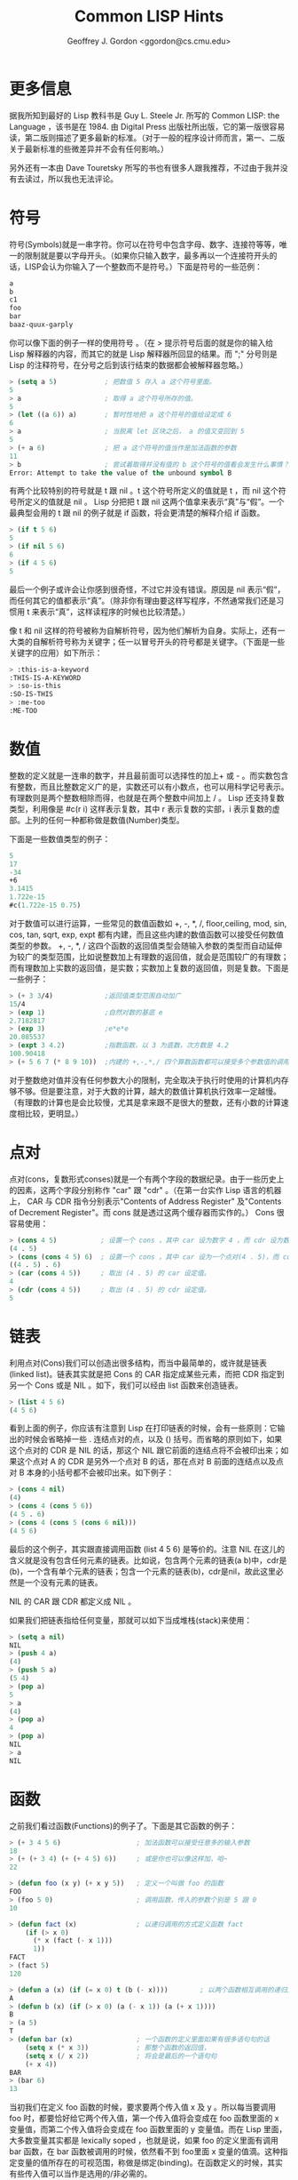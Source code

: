 #+TITLE: Common LISP Hints
#+AUTHOR: Geoffrey J. Gordon <ggordon@cs.cmu.edu> 

* 更多信息
据我所知到最好的 Lisp 教科书是 Guy L. Steele Jr. 所写的 Common LISP: the Language ，该书是在 1984. 由 Digital Press 出版社所出版，它的第一版很容易读，第二版则描述了更多最新的标准。（对于一般的程序设计师而言，第一、二版关于最新标准的些微差异并不会有任何影响。） 

另外还有一本由 Dave Touretsky 所写的书也有很多人跟我推荐，不过由于我并没有去读过，所以我也无法评论。 

* 符号
符号(Symbols)就是一串字符。你可以在符号中包含字母、数字、连接符等等，唯一的限制就是要以字母开头。（如果你只输入数字，最多再以一个连接符开头的话，LISP会认为你输入了一个整数而不是符号。）下面是符号的一些范例： 

#+BEGIN_SRC lisp
  a
  b
  c1
  foo
  bar
  baaz-quux-garply
#+END_SRC
你可以像下面的例子一样的使用符号 。（在 > 提示符号后面的就是你的输入给 Lisp 解释器的内容，而其它的就是 Lisp 解释器所回显的结果。而 ";" 分号则是 Lisp 的注释符号，在分号之后到该行结束的数据都会被解释器忽略。） 

#+BEGIN_SRC lisp
> (setq a 5)            ; 把数值 5 存入 a 这个符号里面。
5
> a                     ; 取得 a 这个符号所存的值。
5
> (let ((a 6)) a)       ; 暂时性地把 a 这个符号的值给设定成 6
6
> a                     ; 当脱离 let 区块之后， a 的值又变回到 5
5
> (+ a 6)               ; 把 a 这个符号的值当作是加法函数的参数
11
> b                     ; 尝试着取得并没有值的 b 这个符号的值看会发生什么事情？
Error: Attempt to take the value of the unbound symbol B
#+END_SRC
有两个比较特别的符号就是 t 跟 nil 。t 这个符号所定义的值就是 t ，而 nil 这个符号所定义的值就是 nil 。 Lisp 分把把 t 跟 nil 这两个值拿来表示“真”与“假”。一个最典型会用的 t 跟 nil 的例子就是 if 函数，将会更清楚的解释介绍 if 函数。 
#+BEGIN_SRC lisp
> (if t 5 6)
5
> (if nil 5 6)
6
> (if 4 5 6)
5
#+END_SRC
最后一个例子或许会让你感到很奇怪，不过它并没有错误。原因是 nil 表示“假”，而任何其它的值都表示“真”。（除非你有理由要这样写程序，不然通常我们还是习惯用 t 来表示“真”，这样读程序的时候也比较清楚。） 

像 t 和 nil 这样的符号被称为自解析符号，因为他们解析为自身。实际上，还有一大类的自解析符号称为关键字；任一以冒号开头的符号都是关键字。（下面是一些关键字的应用）如下所示： 
#+BEGIN_SRC lisp
> :this-is-a-keyword
:THIS-IS-A-KEYWORD
> :so-is-this
:SO-IS-THIS
> :me-too
:ME-TOO
#+END_SRC
* 数值
整数的定义就是一连串的数字，并且最前面可以选择性的加上+ 或 - 。而实数包含有整数，而且比整数定义广的是，实数还可以有小数点，也可以用科学记号表示。有理数则是两个整数相除而得，也就是在两个整数中间加上 / 。 Lisp 还支持复数类型，利用像是 #c(r i) 这样表示复数，其中 r 表示复数的实部，i 表示复数的虚部。上列的任何一种都称做是数值(Number)类型。 

下面是一些数值类型的例子： 
#+BEGIN_SRC lisp
   5
   17
   -34
   +6
   3.1415
   1.722e-15
   #c(1.722e-15 0.75)
#+END_SRC
对于数值可以进行运算，一些常见的数值函数如 +, -, *, /, floor,ceiling, mod, sin, cos, tan, sqrt, exp, expt 都有内建，而且这些内建的数值函数可以接受任何数值类型的参数。 +, -, *, / 这四个函数的返回值类型会随输入参数的类型而自动延伸为较广的类型范围，比如说整数加上有理数的返回值，就会是范围较广的有理数；而有理数加上实数的返回值，是实数；实数加上复数的返回值，则是复数。下面是一些例子： 
#+BEGIN_SRC lisp
> (+ 3 3/4)             ;返回值类型范围自动加广
15/4
> (exp 1)               ;自然对数的基底 e
2.7182817
> (exp 3)               ;e*e*e
20.085537
> (expt 3 4.2)          ;指数函数，以 3 为底数，次方数是 4.2
100.90418
> (+ 5 6 7 (* 8 9 10))  ;内建的 +,-,*,/ 四个算数函数都可以接受多个参数值的调用
#+END_SRC
对于整数绝对值并没有任何参数大小的限制，完全取决于执行时使用的计算机内存够不够。但是要注意，对于大数的计算，越大的数值计算机执行效率一定越慢。（有理数的计算也是会比较慢，尤其是拿来跟不是很大的整数，还有小数的计算速度相比较，更明显。） 

* 点对
点对(cons，复数形式conses)就是一个有两个字段的数据纪录。由于一些历史上的因素，这两个字段分别称作 "car" 跟 "cdr" 。（在第一台实作 Lisp 语言的机器上， CAR 与 CDR 指令分别表示"Contents of Address Register" 及"Contents of Decrement Register"。而 cons 就是透过这两个缓存器而实作的。） Cons 很容易使用： 
#+BEGIN_SRC lisp
> (cons 4 5)           ; 设置一个 cons ，其中 car 设为数字 4 ，而 cdr 设为数字 5 。
(4 . 5)
> (cons (cons 4 5) 6)  ; 设置一个 cons ，其中 car 设为一个点对(4 . 5)，而 cdr 设为数字 5 。
((4 . 5) . 6)
> (car (cons 4 5))     ; 取出 (4 . 5) 的 car 设定值。
4
> (cdr (cons 4 5))     ; 取出 (4 . 5) 的 cdr 设定值。
5
#+END_SRC
* 链表
利用点对(Cons)我们可以创造出很多结构，而当中最简单的，或许就是链表(linked list)。链表其实就是把 Cons 的 CAR 指定成某些元素，而把 CDR 指定到另一个 Cons 或是 NIL 。如下，我们可以经由 list 函数来创造链表。 
#+BEGIN_SRC lisp
> (list 4 5 6)
(4 5 6)
#+END_SRC
看到上面的例子，你应该有注意到 Lisp 在打印链表的时候，会有一些原则：它输出的时候会省略掉一些 . 连结点对的点，以及 () 括号。而省略的原则如下，如果这个点对的 CDR 是 NIL 的话，那这个 NIL 跟它前面的连结点将不会被印出来；如果这个点对 A 的 CDR 是另外一个点对 B 的话，那在点对 B 前面的连结点以及点对 B 本身的小括号都不会被印出来。如下例子： 
#+BEGIN_SRC lisp
> (cons 4 nil)
(4)
> (cons 4 (cons 5 6))
(4 5 . 6)
> (cons 4 (cons 5 (cons 6 nil)))
(4 5 6)
#+END_SRC
最后的这个例子，其实跟直接调用函数 (list 4 5 6) 是等价的。注意 NIL 在这儿的含义就是没有包含任何元素的链表。比如说，包含两个元素的链表(a b)中，cdr是(b)，一个含有单个元素的链表；包含一个元素的链表(b)，cdr是nil，故此这里必然是一个没有元素的链表。 

NIL 的 CAR 跟 CDR 都定义成 NIL 。 

如果我们把链表指给任何变量，那就可以如下当成堆栈(stack)来使用： 
#+BEGIN_SRC lisp
> (setq a nil)
NIL
> (push 4 a)
(4)
> (push 5 a)
(5 4)
> (pop a)
5
> a
(4)
> (pop a)
4
> (pop a)
NIL
> a
NIL
#+END_SRC
* 函数
之前我们看过函数(Functions)的例子了。下面是其它函数的例子： 
#+BEGIN_SRC lisp
> (+ 3 4 5 6)                   ; 加法函数可以接受任意多的输入参数
18
> (+ (+ 3 4) (+ (+ 4 5) 6))     ; 或是你也可以像这样加，哈~
22

> (defun foo (x y) (+ x y 5))   ; 定义一个叫做 foo 的函数
FOO
> (foo 5 0)                     ; 调用函数，传入的参数个别是 5 跟 0
10

> (defun fact (x)               ; 以递归调用的方式定义函数 fact
    (if (> x 0)
      (* x (fact (- x 1)))
      1))
FACT
> (fact 5)
120

> (defun a (x) (if (= x 0) t (b (- x))))        ; 以两个函数相互调用的递归方式来定义函数
A
> (defun b (x) (if (> x 0) (a (- x 1)) (a (+ x 1))))
B
> (a 5)
T
> (defun bar (x)                ; 一个函数的定义里面如果有很多语句句的话
    (setq x (* x 3))            ; 那整个函数的返回值，
    (setq x (/ x 2))            ; 将会是最后的一个语句句
    (+ x 4))
BAR
> (bar 6)
13
#+END_SRC
当初我们在定义 foo 函数的时候，要求要两个传入值 x 及 y 。所以每当要调用 foo 时，都要恰好给它两个传入值，第一个传入值将会变成在 foo 函数里面的 x 变量值，而第二个传入值将会变成在 foo 函数里面的 y 变量值。而在 Lisp 里面，大多数变量其实都是 lexically soped ，也就是说，如果 foo 的定义里面有调用 bar 函数，在 bar 函数被调用的时候，依然看不到 foo里面 x 变量的值滴。这种指定变量的值所存在的可视范围，称做是绑定(binding)。在函数定义的时候，其实有些传入值可以当作是选用的/非必需的。 

任何传入值只要在前方加上 &optional 就会变成是选用的/非必需的。 

如下例子： 
#+BEGIN_SRC lisp
> (defun bar (x &optional y) (if y x 0))
BAR
> (defun baaz (&optional (x 3) (z 10)) (+ x z))
BAAZ
> (bar 5)
0
> (bar 5 t)
5
> (baaz 5)
15
> (baaz 5 6)
11
> (baaz)
13
#+END_SRC
你可以使用一或二个参数调用 bar 函数。如果你只有用一个参数调用 bar 函数，那个参数就会设定给 x ，而 y 的默认值则会是 NIL ；如果你使用两个参数调用bar 函数，那 x 跟 y 就分别被设定成第一及第二个传入参数。而 baaz 函数有两个选用参数，并且这两个参数都有默认值，如果 baaz 时，只有给它一个传入参数，则 z 的直就会是默认值 10 ，而非 NIL ；而如果调用baaz 函数时，没有给任何传入值，则 x 跟 z 的值就会是默认值 3 跟 10 。你可以让你设计的函数接受任意多个的输入参数，以要在参数列加上一个 &rest的参数就可以了， Lisp 将会把所有没有被指到到变量名称的参数搜集再起变成一个链表，变且把这个链表指定给 &rest 的参数。如下： 
#+BEGIN_SRC lisp
> (defun foo (x &rest y) y)
FOO
> (foo 3)
NIL
> (foo 4 5 6)
(5 6)
#+END_SRC
最后，你还可以将你的函数设计另一种输入选用参数的方式，就是透过关键字(keyword)参数。这种方式的传入参数没有前后次序性，因为输入参数的时候都要指定关键字参数的名称。 
#+BEGIN_SRC lisp
> (defun foo (&key x y) (cons x y))
FOO
> (foo :x 5 :y 3)
(5 . 3)
> (foo :y 3 :x 5)
(5 . 3)
> (foo :y 3)
(NIL . 3)
> (foo)
(NIL)
#+END_SRC
就算是利用 &key 设定的 keyword 参数，也可以有默认值，如下范例： 
#+BEGIN_SRC lisp
> (defun foo (&key (x 5)) x)
FOO
> (foo :x 7)
7
> (foo)
5
#+END_SRC
* 显示
显示(Printing)。有些函数会导致输出，而最简单的输出，就是透过调用 print 函数，它会把参数给输出到屏幕上，然后函数的返回值也是刚刚输出的结果。 
#+BEGIN_SRC lisp
> (print 3)
3
3
#+END_SRC
第一个 3 是因为调用 print 函数而把参数输出到屏幕上，第二个 3 则是调用函数之后的返回值。如果你希望输出结果复杂一点，你可以使用 format 函数。见下面范例： 
#+BEGIN_SRC lisp
> (format t "An atom: ~S~%and a list: ~S~%and an integer: ~D~%"
          nil (list 5) 6)
An atom: NIL
and a list: (5)
and an integer: 6
#+END_SRC
在调用 format 函数的时候，第一个参数只可以 T, NIL, 或是其它的输出串流。其 T 表示要输出到终端屏幕上， NIL 表示不要输出任何值，而使要把原本要输出的字符串当作是函数的返回值回传。而如果是其它的输出链表，则可以指定是任何像是文件、终端、其它程序都可以。此教学讲义不会对其他的输出串流提供更多的解释，言谨于此。第二个输入的参数则是一个格式化的样板，也就是一个字符串，字符串里面可能含有一些的格式化指令。 

其它剩下的参数，则是跟之前字符串里面的格式化指令是相对应的，Lisp 将会把剩下的参数用来代换至字符串里面相对应的格式化指令。 Lisp 会根据格式化指令的适当属性，把其余参数用适当的方式带换掉之后，在输出格式化之后的字符串。 

Format 函数的返回值预设会是 NIL ，除非在调用 Format 函数的第一个参数是 NIL ，如此，则不会把格式化之后的字符串输出到任何对象，而是会把格式化之后的字符串当作是函数调用的返回值。 

在上面范例里面用到的三个不同的格式化指令：~S, ~D 跟 ~% 。第一个 ~S 会接受任何的Lisp 对象，并且会用该对象的可以显示的方式来取代掉 ~S (当中可以显示的方式跟直接利用 print 函数输出该对象是一样的方式)。第二个 ~D 会接受任何的整数值。第三个 ~% 则不会被任何之后的输入参数所取代，可是它会自动转换成换行的指令。 

另外还有一个有用的格式化指令是 ~~ ，它会自动输出成只有一个 ~ 。如果还要更多、更多额外的格式化指令，可以参考其它的 Lisp 手册。 

* 表格与顶层循环
你一行行打字，所输入给 Lisp 解释器的那些数据就称做是窗体(forms) ，Lisp 解释器会一直读取你给它的窗体，然后进行运算/评估，并且把返回值显示出来，这个一再重复的过程就称作是个“读取—评估—显示”的循环。有些窗体可能会导致错误(也就是程序代码没写好啦)，当执行程序的时候发生错误的话， Lisp 会把进入调试状态，以便让我们找出错误发生的原因。每个 Lisp 版本的调试模式都不太一样，但是至少当我们对大多数的调试程序输入 "help" 或是 ":help" ，它应该会显示相关辅助说明文字。 

一般而言，窗体里的数据要么就是无法再细分的原子(atom)，像是字符、整数、字符串....，这些都是属于无法再细分的原子，要么窗体里的数据就是一个链表。如果窗体的数据是原子，那 Lisp 通常很快就可以评估出它的返回值，字符返回值就是它所表示的值，整数跟字符串的返回值就是它们本身而已。但如果窗体的数据是一个链表，那 Lisp 会把这个链表的第一个元素当作是函数的名称，把其它元素评估完之后的值当作是输入参数，然后把这整个链表当作是函数调用，举例来说，如果窗体的数据是 (+ 3 4) ，Lisp 会把 + 当作是最后要调用的函数名称，然后它逐步评估求值，3 评估值(运算)之后是返回值是 3 ，4 评估值(运算)之后返回值是 4 ，而后调用 + 这个函数，而传入 + 这个函数的参数则是刚刚已经评估完的值 3 跟 4 ，因此调用完 + 这个函数的返回值会是 7 ，最后 Lisp 再把它显示给我们看。 

译注：而我们在使用 Lisp 解释器的时候，位在 > 之后要给它的，就是位在顶层的“读取—评估—显示”的循环。 

位在顶层的“读取—评估—显示”的循环，其实有其它的好处，其中一个好处就是可以随时取出之前运算的窗体数据，Lisp 用 *, **, 跟 *** 分别表示在此窗体的前一、二、三个评估值的窗体。如下例： 
#+BEGIN_SRC lisp
> 3     ; 要评估的窗体是 3 ，所以返回值是 3
3
> 4     ; 要评估的窗体是 4 ，所以返回值是
4 
> 5     ; 要评估的窗体是 5 ，所以返回值是 5
5
> ***   ; 要评估的窗体是，在这之前推三步的那个窗体，所以评估 3 之后，返回值是 3
3
> ***   ; 要评估的窗体是，在这之前推三步的那个窗体，所以评估 4 之后，返回值是 4
4
> ***   ; 要评估的窗体是，在这之前推三步的那个窗体，所以评估 5 之后，返回值是 5
5
> **    ; 要评估的窗体是，在这之前推两步的那个窗体，所以评估 4 之后，返回值是 4
4
> *     ; 要评估的窗体是，在这之前推一步的那个窗体，所以评估 4 之后，返回值是 4
4
#+END_SRC
* 特殊表格
有一些比较特殊的输入窗体(Special forms)看起来就像是函数调用，可是实际上却不是函数调用。这些特殊窗体包含有流程控制命令，如 if 和 do loop 语句等，以及用来设定变量的命令，如 setq, setf, push, 与 pop ，还有用来定义的命令，如定义函数的 defun 及定义结构的 defstruct ，还有用来绑定的命令，如 let 。(当然上面并没有提及所有的特殊窗体，往下看，还会继续介绍其它的特殊窗体。) 

最特别的有一个特殊窗体 quote 是用来避免它的输入参数进入评估值的步骤，也就是它会让输入参数以原来的形式当作是返回值，并不会先经过评估值的步骤。举例如下： 
#+BEGIN_SRC lisp
> (setq a 3)
3
> a
3
> (quote a)
A
> 'a                    ; 'a 是 (quote a) 的缩写
A
#+END_SRC
另外还有一个类似的特殊窗体就是 function 窗体，function 会让它的输入参数被视作是某个函数，而不是被拿来评估值。举例如下： 
#+BEGIN_SRC lisp
> (setq + 3)
3
> +
3
> '+
+
> (function +)
#<Function + @ #x-fbef9de>
> #'+                   ;#'+ 是 (function +) 的缩写
#<Function + @ #x-fbef9de>
#+END_SRC
function 这个特殊窗体常常被用在要把函数当作是参数来传递的时候。本文后面会继续介绍到一些例子，就是把函数拿来当作是输入参数，此时就会需要用到 function 这个特殊窗体。 

* 绑定
绑定(Binding)是 lexically scoped 的变量值设定。它发生在当函数调用时候，参数列的变量是用绑定的方式设定变量值：在函数调用期间，此时此函数定义时的参数列，其值被绑定在函数调用发生时的输入参数。其实不管在哪程序里面的哪里，你也可以利用 let 这个特殊窗体来绑定变量值，其使用形式如下： 
#+BEGIN_SRC lisp
  (let ((var1 val1)
        (var2 val2)
        ...)
    body)
#+END_SRC
Let 把 var1 绑定成 val1 ，把 var2 绑定成 val2 ，如此类推，然后它会执行 body 这一区块的程序语句。 上面 Let 特殊窗体里面的 body 程序区块语句执行的结果就会像是在函数调用时的程序语句有一样的效果。如下范例：(译注：这像是函数调用，只是把参数列改成 let 特殊窗体而已，而 body 执行完之后的返回值，就会是函数返回值。) 
#+BEGIN_SRC lisp
> (let ((a 3)) (+ a 1)) ; 在 let 窗体里面，绑定 a 为 3，然后执行 a+1 ，返回值就是 4 。
4

> (let ((a 2)
        (b 3)
        (c 0))
    (setq c (+ a b))
    c)
5

> (setq c 4)
4

> (let ((c 5)) c)
5

> c
4
#+END_SRC
如果有绑定值是 NIL 的，如 (let ((a nil) (b nil)) ...) ，就可以缩写成 (let (a b) ...) 。 Let 特殊窗体里面的绑定值 val1, val2 ... 等的值不能参照 var1, var2 ... 等，因为绑定正在发生，还没有结束。如下范例： 
#+BEGIN_SRC lisp
> (let ((x 1)
        (y (+ x 1)))
    y)
Error: Attempt to take the value of the unbound symbol X
#+END_SRC
如果变量 x 在上面这段程序执行之前已经有全域变量值，那就会发生很莫名奇妙的结果，如下范例： 
#+BEGIN_SRC lisp
> (setq x 7)
7

> (let ((x 1)
        (y (+ x 1)))
    y)
8
#+END_SRC
还有一个 let* 也是特殊窗体，它跟 let 很像，但是不同的地方是 let* 可以允许绑定值参考之前已经绑定的变量。如下范例： 
#+BEGIN_SRC lisp
> (setq x 7)
7

> (let* ((x 1)
         (y (+ x 1)))
    y)
2
#+END_SRC
下面这样的窗体 
#+BEGIN_SRC lisp
    (let* ((x a)
           (y b))
      ...)
#+END_SRC
其实就等同于，如下 
#+BEGIN_SRC lisp
   (let ((x a))
     (let ((y b))
       ...))
#+END_SRC
* 动态作用域
let 跟 let* 这样的特殊窗体提供了 lexical scoping ，那就像你在写 C 或是 Pascal 程序所预期一样的变量可视范围。而还有一种动态作用域(Dynamic scoping)就如同 BASIC 语言所提供的一样，如果你指定一个变量值给动态作用域的变量，那不管你在何时去读取变量的值，都会是一开始指定的那个变量值，除非你有给它另一个新变量值，以取代之。 

在 Lisp 里面，这些动态作用域的变量被称做是特殊变量(special variables)，你可以透过 defvar 特殊窗体来定义特殊变量。下面是一些 lexically 跟 dynamically scoped 变量的例子。 

在下面的这么范例里面， check-regular 函数里面调用了 regular 这个一般变量(亦即lexically scoped 的变量)。因为 check-regular 函数的定义是在 let 区块之外，所以 let区块里面的 regular 绑定并不会影响到 check- regular 函数里面 regular 变量值，所以check-regular 的返回值是 regular 变量的全域可视范围的值。 
#+BEGIN_SRC lisp
> (setq regular 5)
5

> (defun check-regular () regular)
CHECK-REGULAR

> (check-regular)
5

> (let ((regular 6)) (check-regular))
5
#+END_SRC

在下面的这么范例里面， check-special 函数里面调用了 special 这个特殊变量(亦即dynamically scoped 的变量)。因为在 let 区块里面有一段暂时调用了 check-special 这个函数，而且 let 有暂时绑定 special 特殊变量新值，所以 check-special 会返回的是受到let 区块绑定影响的区域变量值。 
#+BEGIN_SRC lisp
> (defvar *special* 5)
*SPECIAL*

> (defun check-special () *special*)
CHECK-SPECIAL

> (check-special)
5

> (let ((*special* 6)) (check-special))
6
#+END_SRC

为了方便记亿与区别，通常会把特殊变量的名称前后会用 * 包围起来。特殊变量主要被用在当作是全域变量，因为程序设计师通常会预期区域变量是 lexical scoping ，而全域变量是 dynamic scoping 。 

如果需要更多关于 lexical scoping 跟 dynamic scoping 的区别，请参看_Common LISP: the Language_ 这本书。 

* 数组
函数 make-array 可以产生数组(Arrays)，而函数 aref 则可以存取数组里面的元素。数组里所有元素的初始则设定值是 NIL 。如下范例： 
#+BEGIN_SRC lisp
> (make-array '(3 3))
#2a((NIL NIL NIL) (NIL NIL NIL) (NIL NIL NIL))

> (aref * 1 1)
NIL

> (make-array 4)        ; 一维数组的维度不需要额外的小括号
#(NIL NIL NIL NIL)
#+END_SRC
数组的索引值必定是由 0 开始起算。 

继续往下看，将会学到如何设定数组的元素。 

* 字符串
所谓的字符串(Strings)就是被两个 " 所包夹在中间的字符序列。Lisp 实际上是把字符串视为是可变长度的字符数组。如果要表示的字符串里面本身就包含有 " 的话，那需要在 "前面加上倒斜线 \ ，而用连续的两个倒斜线来是表示字符串里面的一个倒斜线。如下范例： 

       "abcd" 包含有 4 个字符
       "\"" 包含有 1 个字符
       "\\" 包含有 1 个字符
下面是一些用来处理字符串的函数范例： 
#+BEGIN_SRC lisp
> (concatenate 'string "abcd" "efg")  ; 连接字符串用 concatenate 函数
"abcdefg"

> (char "abc" 1)
#\b                     ; Lisp 会在字符前面加上 #\ 用来表示字符。

> (aref "abc" 1)
#\b                ; 请记住，字符串其实就是字符数组而已。
#+END_SRC
连接字符串用的 concatenate 函数实际上可以用来连接任何类型的序列： 
#+BEGIN_SRC lisp
> (concatenate 'string '(#\a #\b) '(#\c))
"abc"

> (concatenate 'list "abc" "de")
(#\a #\b #\c #\d #\e)

> (concatenate 'vector '#(3 3 3) '#(3 3 3))
#(3 3 3 3 3 3)
#+END_SRC
* 结构
Lisp 的结构(Structures)就类似 C 语言的 struct 跟 Pascal 语言的 record 。下面是一个范例： 
#+BEGIN_SRC lisp
> (defstruct foo
    bar
    baaz
    quux)
FOO
#+END_SRC
这个范例定义了一个名为 foo 的数据类型，这个类型的结构实际上包含了三个字段。在定义结构的同时，实际上它也定义了四个可以操作这个数据类型的的函数，分别是make-foo, foo-bar, foo-baaz, 跟 foo-quux 。第一个函数 make-foo 可以用来产生 foo 数据类型的对象，而其它三个函数则可以用来取得 foo 数据类型当中对应的数据域位。下面是，如何使用这些函数的范例： 
#+BEGIN_SRC lisp
> (make-foo)
#s(FOO :BAR NIL :BAAZ NIL :QUUX NIL)

> (make-foo :baaz 3)
#s(FOO :BAR NIL :BAAZ 3 :QUUX NIL)

> (foo-bar *)
NIL

> (foo-baaz **)
3
#+END_SRC
只要是 foo 结构所有的字段，在产生对象时候用的 make-foo 函数都可以接受对应字段的keyword 参数。而存取数据域位的取用函数则可以接受一个 foo 对象当作是输入参数，并且返回该结构里对应的数据域位之值。 

继续往下看，将会学到如何设定结构里各字段的值。 

* Setf
在 Lisp 里面有某些窗体实际上表示的就是内存里的位置，举例来说，如果 x 是foo 数据类型的结构的话，那 (foo-bar x) 表示的就是 x 里面的 bar 数据域位。另外，如果 y 是一维数组，那 (aref y 2) 表示的就是 y 数组里面的第三个元素。 

而 setf 特殊窗体可以接受两个参数，第一个参数是一个内存里的位置，而第二个参数在被评估求值之后，所评估出来的值将会被存入第一个参数所指的内存位置。举例如下： 
#+BEGIN_SRC lisp
> (setq a (make-array 3))
#(NIL NIL NIL)

> (aref a 1)
NIL

> (setf (aref a 1) 3)
3

> a
#(NIL 3 NIL)

> (aref a 1)
3

> (defstruct foo bar)
FOO

> (setq a (make-foo))
#s(FOO :BAR NIL)

> (foo-bar a)
NIL

> (setf (foo-bar a) 3)
3

> a
#s(FOO :BAR 3)

> (foo-bar a)
3
#+END_SRC
Setf 是唯一可以用来设定结构里数据域位的值，以及设定数组里元素之值的方法。 

下面是跟 setf 及相关的函数调用的一些范例： 
#+BEGIN_SRC lisp
> (setf a (make-array 1))       ; setf 作用在单一个变量上面的效果跟 setq 一样。
#(NIL)

> (push 5 (aref a 1))           ; push 也可以拿来当作是 setf 使用(不过参数顺序不太一样喔！)
(5)

> (pop (aref a 1))              ; 既然 push 可以存值，那 pop 当然就可以取值。
5

> (setf (aref a 1) 5)
5

> (incf (aref a 1))             ; incf 的功用是从内存位置读取出值，然后累加
6                               ; 最后在把累加完之后的值，存回到相同的内存位置。

> (aref a 1)
6
#+END_SRC
* 布尔值与判断条件
Lisp 使用其值为本身的 NIL 表示“假”。任何其它不是 NIL 的值都表示真。然而除非有特殊理由要这样处理，不然我们还是会习惯上利用其值为本身的 T表示“真”。 

Lisp 提供了一系列的标准的逻辑函数，比如像是 and, or 以及 not 函数。and 以及 or 函数是属于 short-circuit ，也就是说，如果 and 函数的有任何一个个参数的运算结果已经是 NIL ，拿之后的参数将不用进行运算估值；而 or函数如果有任何一个参数运算结果事 T ，那之后的参数就不会进行运算估值。 

Lisp 也提供了几个特殊窗体用来做控制判断执行的条件。最简单的就是 if 语句，在 if 语句的第一个参数将会决定，接下来执行的会是第二个或是第三个参数。 
#+BEGIN_SRC lisp
> (if t 5 6)
5
> (if nil 5 6)
6
> (if 4 5 6)
5
#+END_SRC
如果你在 if 语句之后的 then(第二个参数) 或是 else(第三个参数) 的部分想要执行超过一个以上的语句，那你可以使用 progn 这个特殊窗体。 progn 将会执行在它内部的每一个局域，并且返回最后一个评估值之后的结果。 
#+BEGIN_SRC lisp
> (setq a 7)
7
> (setq b 0)
0
> (setq c 5)
5
> (if (> a 5)
    (progn
      (setq a (+ b 7))
      (setq b (+ c 8)))
    (setq b 4))
13
#+END_SRC
if 语句如果缺乏 then(第二个参数) 或是 else(第三个参数) 的部分，其实也可以用 when 或是 unless 特殊窗体改写，如下范例： 
#+BEGIN_SRC lisp
> (when t 3)
3
> (when nil 3)
NIL
> (unless t 3)
NIL
> (unless nil 3)
3
#+END_SRC
when 跟 unless 特殊窗体并不像 if 只可以放一个语句，他们可以放任一个数的语句在他们内部当作参数。(例如： (when x a b c) 就等价于 (if x (progn a b c)) 。 ) 
#+BEGIN_SRC lisp
> (when t
    (setq a 5)
    (+ a 6))
11
#+END_SRC
更复杂的控制判断条件可以透过 cond 特殊窗体来处里， cond 特殊窗体相当于if ... else if ... fi 控制判断条件一样。 

cond 特殊窗体包含有开头的 cond 字符，后面接的一连串的判断子句，每一个判断句都是一个链表，该链表的第一个元素就是判断条件，而剩下的元素(如果有的话)就是要有可能要执行的语句。 cond 特殊窗体会找寻第一个满足判断条件为真(也就是，不是 NIL)的子句，然后执行该子句里面对应的语句，并且把运算评估完的结果当作是返回值。而剩下的其它子句就不会被运行评估了， cond 特殊窗体只会运行至多一个符合判断结果为真的子句语句。如下范例： 
#+BEGIN_SRC lisp
> (setq a 3)
3
> (cond
   ((evenp a) a)        ;如果(if) a 是偶数，则返回值为 a
   ((> a 7) (/ a 2))    ;不然，如果(else if) a 比 7 大，则返回值为 a/2
   ((< a 5) (- a 1))    ;不然，如果(else if) a 比 5 小，则返回值为 a-1
   (t 17))              ;不然(else)，返回值为 17
2
#+END_SRC
如果在 cond 特殊窗体里面，判断条件为真且要执行的那个子句，并没有要执行的语句部分的话，那 cond 窗体就会返回判断条件为真的那个结果。如下： 
#+BEGIN_SRC lisp
> (cond ((+ 3 4)))
7
#+END_SRC
接下来是一个用到 cond 特殊窗体的递归函数定义的巧妙小例子。你或许可以试着证明看任何 x 以比 1 大的整数值带入，最后这个递归函数都会终止。(如果你成功证明出来了，请务必要昭告天下！) (译注：这是数学界有名的 3x+1 猜想，至 2006 年目前依然无人成功证出。) 
#+BEGIN_SRC lisp
> (defun hotpo (x steps)        ; hotpo 会把偶数减半，把奇数乘三后加一
    (cond
     ((= x 1) steps)
     ((oddp x) (hotpo (+ 1 (* x 3)) (+ 1 steps)))
     (t (hotpo (/ x 2) (+ 1 steps)))))
A
> (hotpo 7 0)                   ; 从 7 经 hotpo 运算到 1 共要经过 16 步。
16
#+END_SRC
Lisp 也有一个 case 语句句，就类似 C 语言的 switch 语句句一样。如下范例：
#+BEGIN_SRC lisp
> (setq x 'b)
B
> (case x
   (a 5)     ; 如果 x 是 a ，那返回值就是 5
   ((d e) 7)    ; 如果 x 是 d 或 e ，那返回值就是 7
   ((b f) 3)    ; 如果 x 是 b 或 f ，那返回值就是 3
   (otherwise 9))   ; 此外，那返回值就是 9
3
#+END_SRC
最后的 otherwise 子句，所表示的意思是＂如果 x 不是 a, b, d, e, 或是 f ，那返回值就是 9 。″ 

* 迭代结构
在 Lisp 中最简单的迭代结构(Iteration)就是 loop(循环) 了： loop 结构会一再重复执行其内部的指令，直到执行到 return 特殊窗体才会结束。如下范例： 
#+BEGIN_SRC lisp
> (setq a 4)
4

> (loop
   (setq a (+ a 1))
   (when (> a 7) (return a)))
8

> (loop
   (setq a (- a 1))
   (when (< a 3) (return)))
NIL
#+END_SRC
下一个最简单的迭代结构就是 dolist ： dolist 会把变量依序绑值于链表里面的所有元素，直到把达到链表底部没有元素才结束。如下范例： 
#+BEGIN_SRC lisp
> (dolist (x '(a b c)) (print x))
A
B
C
NIL
#+END_SRC
Dolist 的返回值必定是 NIL 。请注意看上面范例里面 x 绑订的值却从未是 NIL ，在 C 后面的 NIL 是 dolist 的返回值，也就是要满足 ＂读取—评估—显示″循环必定会显示的评估(运算)值。 

最复杂的迭代结构主要就是 do 循环了。一个 do 循环的范例看起来就像下面这样： 
#+BEGIN_SRC lisp
> (do ((x 1 (+ x 1))
       (y 1 (* y 2)))
      ((> x 5) y)
    (print y)
    (print 'working))
1
WORKING
2
WORKING
4
WORKING
8
WORKING
16
WORKING
32
#+END_SRC
在上面范例里面，在 do 循环的后面的第一个大区块里的是变量名称，以及该变量绑定的初始值，还有每次循环运行一圈之后，变量的更新条件。第二个大区块里的则是 do 循环的终止条件，以及 do 循环结束之后的返回值。(译注：此终止条件是在每次进入循环主体前检查，也就是循环主体可能会连一次都没有被执行到。)最后一个大区块，则是循环主体。 do 窗体会先如同 let 特殊窗体依样绑定变量初始值，然后检查循环终止条件是否成立，只要每次检查终止条件不成立，那就会执行循环主体，然后再回到检查终止条件地部分，直到检查到终止条件成立，则返回当初在第二大区块的所指定的返回值。 

另外还有一个 do* 窗体，功能如同上面的 do 窗体，只是相对于把上面语句的 let 改成let* 而已。 




* 无定位返回
前一节中迭代示例里的return语句是一个无定位返回(Non-local Exits)的示例，另一个是 return-from，它从包围它的函数中返回指定值。 
#+BEGIN_SRC lisp
> (defun foo (x)
   (return-from foo 3)
   x)
FOO
> (foo 17)
3
#+END_SRC

实际上，return-from 语句可以从任何已命名的语句块中退出──只是默认情况下函数是唯一的命名语句块而已。我们可以用 block语句自己定义一个命名语句块。 
#+BEGIN_SRC lisp
> (block foo
   (return-from foo 7)
   3)
7
#+END_SRC

return 语句可以从任何nil命名的语句块中返回。默认情况下循环是nil命名，而我们可以创建自己的nil标记语句块。 
#+BEGIN_SRC lisp
> (block nil
   (return 7)
   3)
7
#+END_SRC
另外一个无定位退出语句是 error 语句： 
#+BEGIN_SRC lisp
> (error "This is an error")
Error: This is an error

The error form applies format to its arguments, then places you in the
debugger.
#+END_SRC
error语句格式化它的参数，然后进入调试器。 

* Funcall,Apply与Mapcar
在本文前半块，我曾说过要给几个把函数名称当作是函数传入参数的例子。举例如下： 
#+BEGIN_SRC lisp
> (funcall #'+ 3 4)
7

> (apply #'+ 3 4 '(3 4))
14

> (mapcar #'not '(t nil t nil t nil))
(NIL T NIL T NIL T)
#+END_SRC
funcall 会调用以第一个参数为名的函数，并把 funcall 的其它参数当作是要调用的函数的传入参数。 

apply 就像是 funcall 一样的功用，除了 apply 的最后一个参数必须要是链表；这最后链表里面的元素，就像是在使用 funcall 时的额外参数一样。 

mapcar 的第一个参数必须是可以作用于单一传入值的函数名称， mapcar 会把该函数名称套用在，其后参数链表的每一个元素上，并且把函数调用结果集合起来，形成新的链表回传。 

funcall 跟 apply 就是因为他们的第一个参数可以是变量，所以特别有用。举例应用如，当一个搜索引擎可以采用启发式的函数当作是参数，并且利用 funcall 或 apply 把那个函数参数作用在状态语句上。稍后会介绍的排序函数，也是利用 funcall 来传递排序时要用的哪个比较函数来比较大小。 

mapcar 跟匿名函数(后面会介绍)一起使用，可以取代很多循环的使用。 

* 匿名函数
如果你想要创造一个暂时性使用的函数，并且不想烦恼应该给那个函数什么名称，此时就可以使用匿名函数(lambda)。 
#+BEGIN_SRC lisp
> #'(lambda (x) (+ x 3))
(LAMBDA (X) (+ X 3))

> (funcall * 5)      ; 译注： * 表示前一个输入窗体，在此就是 #'(lambda (x) (+ x 3))
8
#+END_SRC
把 lambda 跟 mapcar 一起组合使用可以取代大多数的循环。如下范例，下面的两个窗体是等价的。 
#+BEGIN_SRC lisp
> (do ((x '(1 2 3 4 5) (cdr x))
       (y nil))
      ((null x) (reverse y))
    (push (+ (car x) 2) y))
(3 4 5 6 7)

> (mapcar #'(lambda (x) (+ x 2)) '(1 2 3 4 5))
(3 4 5 6 7)
#+END_SRC
* 排序
Lisp 提供了两个主要的排序(Sorting)函数： sort 跟 stable-sort 。 
#+BEGIN_SRC lisp
> (sort '(2 1 5 4 6) #'<)
(1 2 4 5 6)

> (sort '(2 1 5 4 6) #'>)
(6 5 4 2 1)
#+END_SRC
sort 的第一个参数是一个链表，而第二个参数则是一个比较大小用的比较函数的名称。sort 函数并不保证排序的稳定性，也就是说，如果有两个元素 a 与 b 满足(and (not (< a b)) (not (< b a))) ，sort 或许有可能在排序之后，会对调 a 与 b 的顺序。而 stable-sort 跟 sort 使用方式完全一样，除了 stable-sort 保证对于相同的元素必定不会对调顺序。 

请务必注意： sort 允许破坏他的输入参数序列，所以如果原始传入参数对你而言是很重要的，请先利用 copy-list 或 copy-seq 做好备份。 

* 相等
Lisp 对于“相等(Equality)”的意义有很多种类型。 数值上的相等是用 = 来判别。两个字符则是用 eq 来检查他们是否是同一个。两个有相同值的链表拷贝并不是 eq 的(译注：不同的内存位置)，但这两个有相同值的链表拷贝却是 equal 的(译注：储存的数据是一样的)。 
#+BEGIN_SRC lisp
> (eq 'a 'a)
T

> (eq 'a 'b)
NIL

> (= 3 4)
NIL

> (eq '(a b c) '(a b c))
NIL

> (equal '(a b c) '(a b c))
T

> (eql 'a 'a)
T

> (eql 3 3)
T
#+END_SRC
eql 判断式等价于 "判断是否是相同类型" 加上 "如果同是字符，判断是否 eq " 再加上"如果同是数值，判断是否 = "的合体。 
#+BEGIN_SRC lisp
> (eql 2.0 2)
NIL

> (= 2.0 2)
T

> (eq 12345678901234567890 12345678901234567890)
NIL

> (= 12345678901234567890 12345678901234567890)
T

> (eql 12345678901234567890 12345678901234567890)
T
#+END_SRC
用在 字符跟数值上， equal 判断式就等价于 eql 。对于两个 cons 而言，如果他们的 car跟 cdr 都是 equal ，那这两个 cons 就是 equal 的。对于两个 structures (结构) 而言，如果他们有相同的数据类型，并且相对应的数据域位是 equal 的，那这两个结构就是 equal 的。 

* 一些有用的链表函数
下面是一些用来操作链表的有用函数。 
#+BEGIN_SRC lisp
> (append '(1 2 3) '(4 5 6))    ; 连结许多链表
(1 2 3 4 5 6)

> (reverse '(1 2 3))            ; 反转一个链表里面的元素
(3 2 1)

> (member 'a '(b d a c))        ; 集合元素的"属于"判断 -- 它会返回第一个找到的元素
(A C)                           ; 至后方所有元素所形成的链表，也就是找第一个 car 是该元素的链表
                                ; 译注：空链表NIL 即为假，其它任何非空链表皆表示真。
        
> (find 'a '(b d a c))          ; 另一个检查元素是否属于该集合的方法就是用 find 。
A

> (find '(a b) '((a d) (a d e) (a b d e) ()) :test #'subsetp)
(A B D E)                       ; find 是很有弹型的，可以传入要用来判断的函数。
                                    ; 上面例子就是改用 subsectp (检查是否为子集合) 来找寻满足条件的集合。

> (subsetp '(a b) '(a d e))     ; 检查是否为子集合
NIL

> (intersection '(a b c) '(b))  ; 求集合的交集
(B)

> (union '(a) '(b))             ; 求集合的联集
(A B)

> (set-difference '(a b) '(a))  ; 求差集合
(B)
#+END_SRC
Subsetp, intersection, union, 和 set- difference 都有一个基本假设就是传入值的参数链表内不会有重复的元素(也就是集合)，不然的话，像是 (subsetp '(a a) '(a b b)) 判断出来的返回值就可能是假。 

Find, subsetp, intersection, union, 和 set- difference 都可以加上 :test 这一个 keyword 参数，用以改变判断条件，而如果没有使用 :test 改写判断条件的话，预设就是使用 eql 当作是判断条件。 

* 从Emacs开始
你可以使用Emacs编辑LISP代码：Emaces在打开.lisp文件时总会自动进入LISP模式，不过如果我们的Emacs没有成功进入这个状态，可以通过输入M-x lisp-mode做到。 

我们也可以在Emacs下运行LISP：先确保在我们的私人路径下可以运行一个叫 "LISP"的命令。例如，我们可以输入： 
#+BEGIN_SRC
ln -s /usr/local/bin/clisp ~/bin/lisp
#+END_SRC
然后在Emacs中输入 M-x run-lip。我们可以向LISP发送先前的LISP代码，做其它很酷的事情；在LISP模式下的任何缓冲输入 C-h m可以得到进一步的信息。 

实际上，我们甚至不需要建立链接。Emacs有一个变量叫inferior-lisp-program；所以我们可以把下面这行 
#+BEGIN_SRC lisp
(setq inferior-lisp-program "/usr/local/bin/clisp")
#+END_SRC
输入到自己的 .emacs 文件中，Emacs就会知道在你输入 M-x run-lisp时去哪里寻找CLISP。 

Allegro Common LISP 对使用 Emacs 有一个在线手册。要使用它，将下面内容添加到你的 .emacs 文件中： 
#+BEGIN_SRC lisp
(setq load-path
       (cons "/afs/cs/misc/allegro/common/omega/emacs" load-path))
(autoload 'fi:clman "fi/clman" "Allegro Common LISP online manual." t)
#+END_SRC
然后命令 M-x fi:clman 将提示你 LISP 主题并输出相应的文档。 

* 其它
修订：Bruno Haible <haible@ma2s2.mathematik.uni-karlsruhe.de> 与 Peter Van Eynde <s950045@uia.ua.ac.be> 

Friday, February 5, 1993 

注：本 Common Lisp 教学文件是针对 CMU 版本的 Lisp ，所以使用者之间可能会因为采用的 Lisp 版本不同，在执行细节上有些微差异。 
